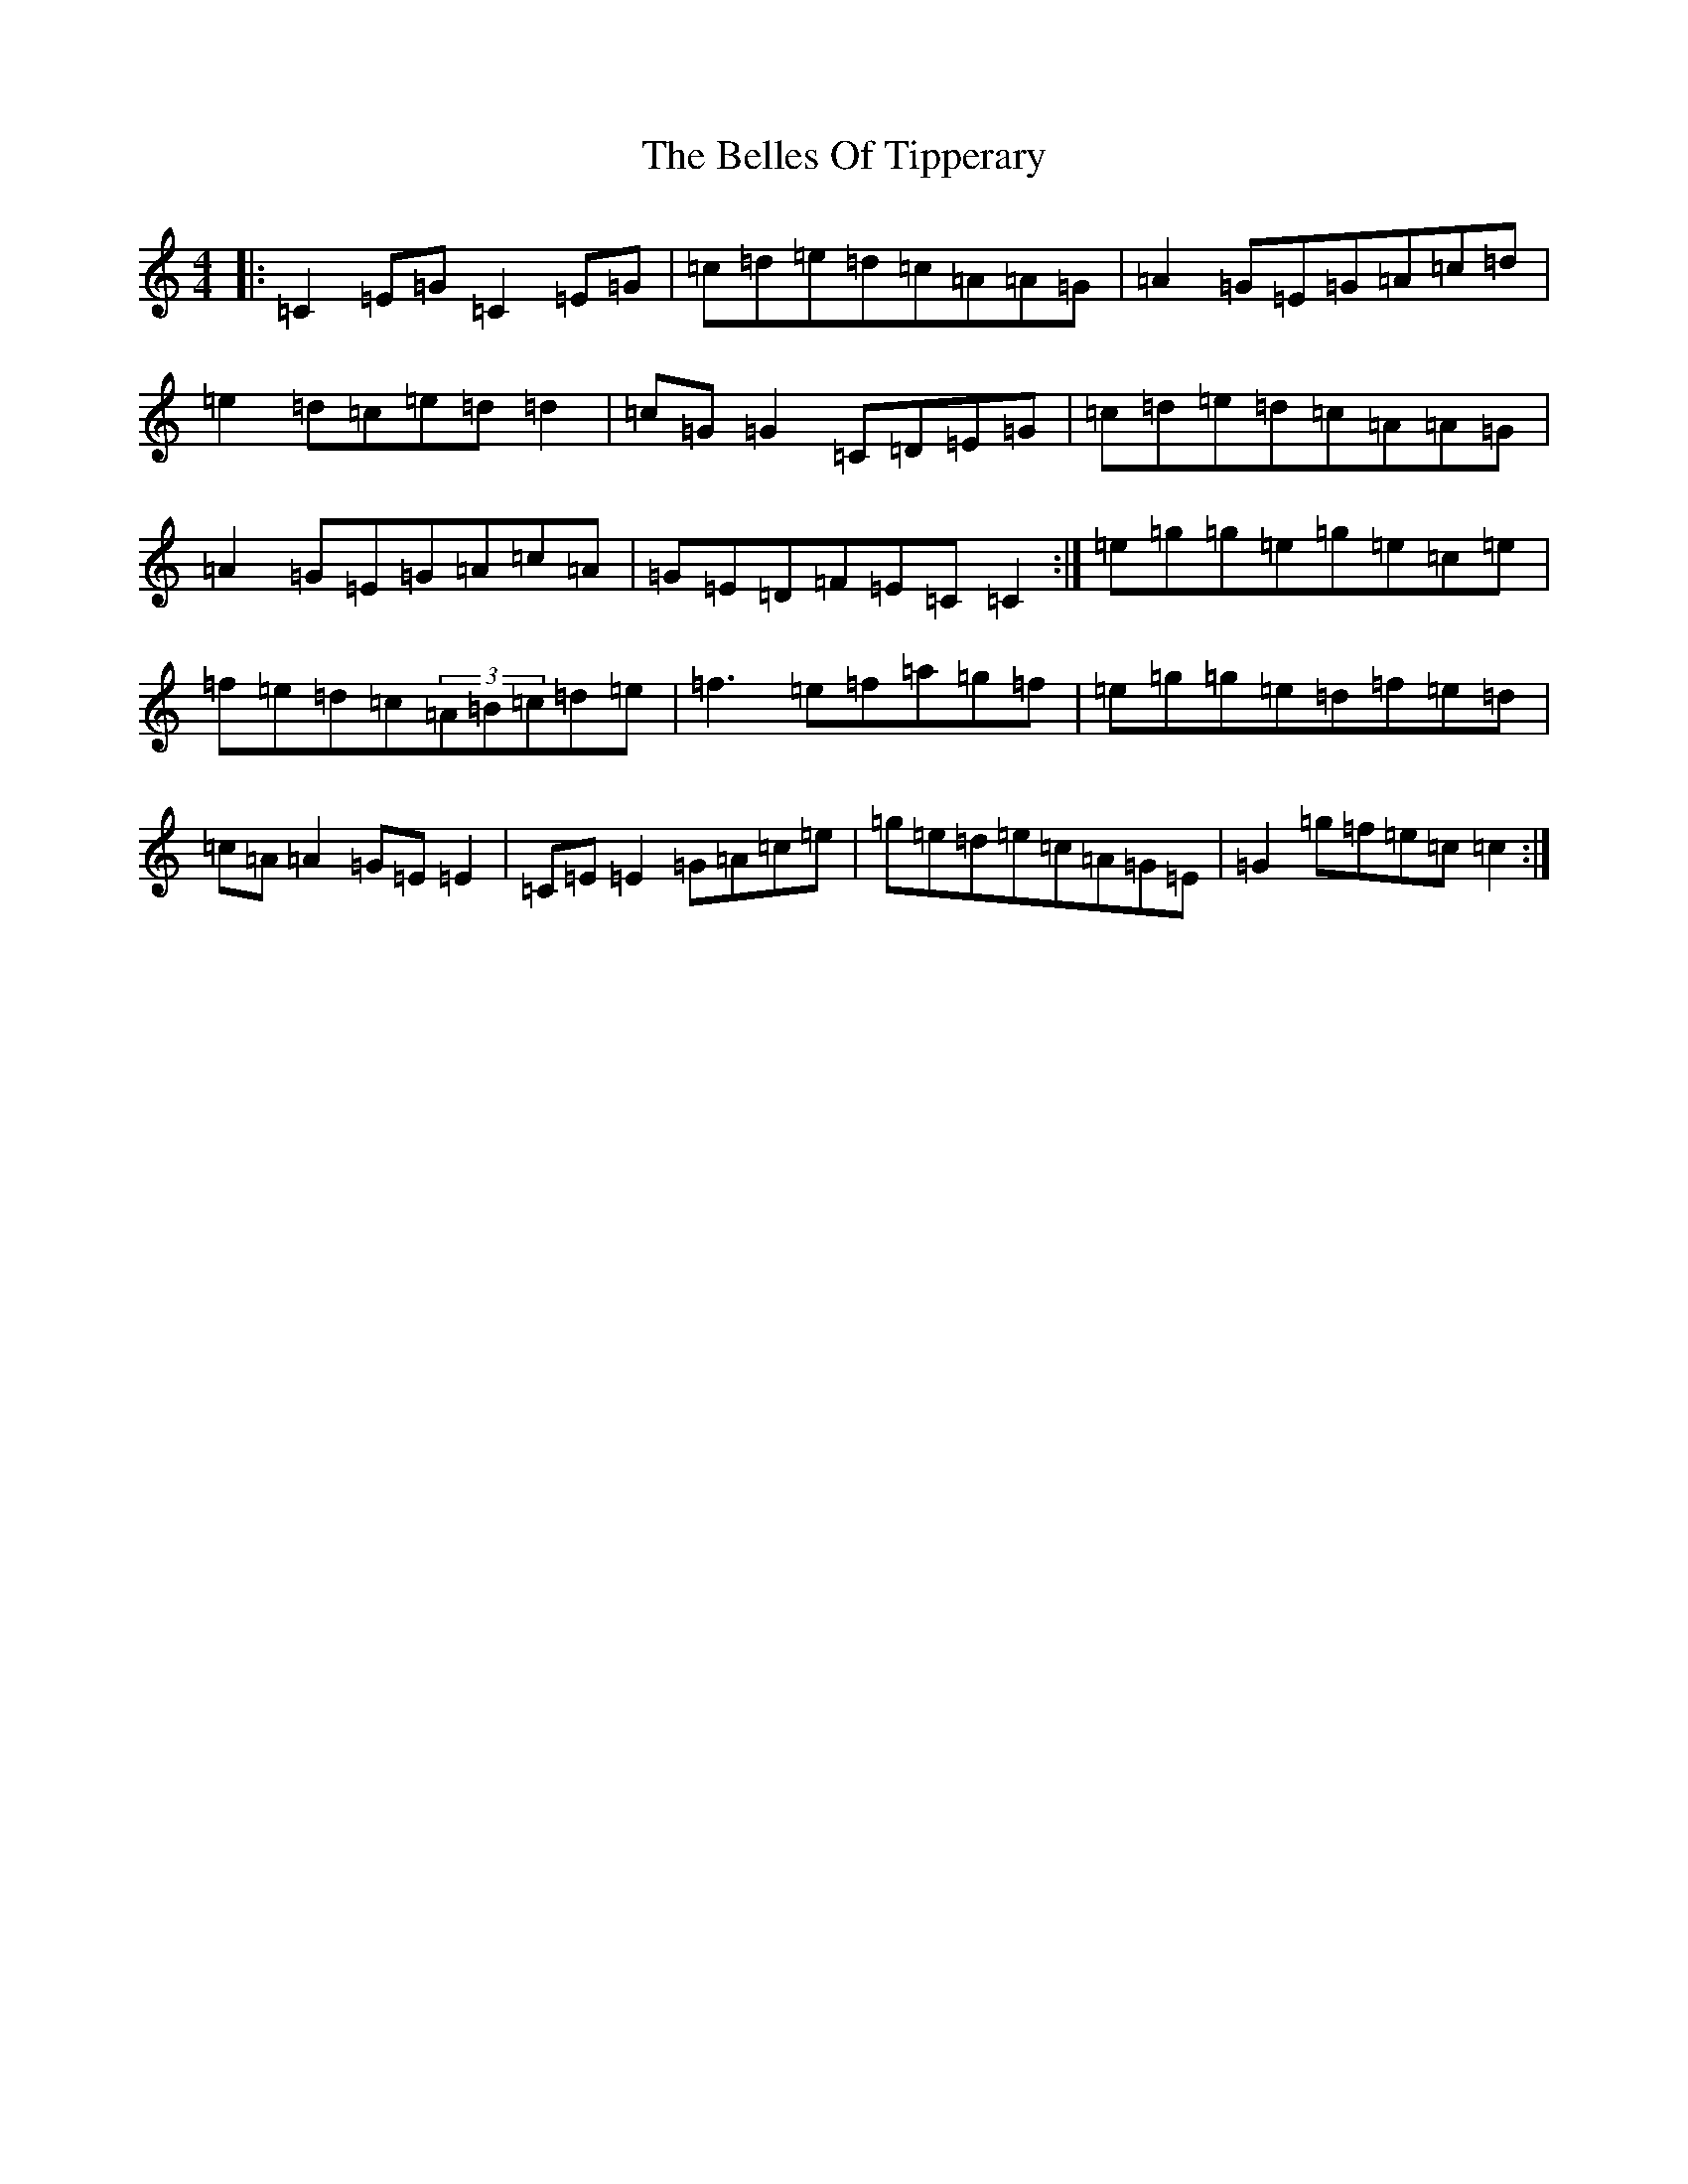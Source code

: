 X: 1695
T: Belles Of Tipperary, The
S: https://thesession.org/tunes/769#setting13892
R: reel
M:4/4
L:1/8
K: C Major
|:=C2=E=G=C2=E=G|=c=d=e=d=c=A=A=G|=A2=G=E=G=A=c=d|=e2=d=c=e=d=d2|=c=G=G2=C=D=E=G|=c=d=e=d=c=A=A=G|=A2=G=E=G=A=c=A|=G=E=D=F=E=C=C2:|=e=g=g=e=g=e=c=e|=f=e=d=c(3=A=B=c=d=e|=f3=e=f=a=g=f|=e=g=g=e=d=f=e=d|=c=A=A2=G=E=E2|=C=E=E2=G=A=c=e|=g=e=d=e=c=A=G=E|=G2=g=f=e=c=c2:|